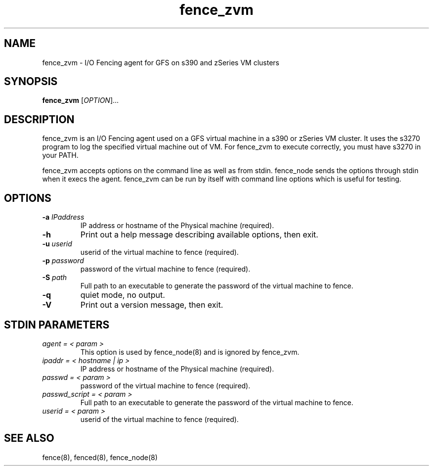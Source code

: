 .TH fence_zvm 8

.SH NAME
fence_zvm - I/O Fencing agent for GFS on s390 and zSeries VM clusters

.SH SYNOPSIS
.B
fence_zvm
[\fIOPTION\fR]...

.SH DESCRIPTION
fence_zvm is an I/O Fencing agent used on a GFS virtual machine in a s390 or zSeries VM cluster.
It uses the s3270 program to log the specified virtual machine out of VM.
For fence_zvm to execute correctly, you must have s3270 in your PATH.

fence_zvm accepts options on the command line as well as from stdin.
fence_node sends the options through stdin when it execs the agent.
fence_zvm can be run by itself with command line options which is useful
for testing.

.SH OPTIONS
.TP
\fB-a\fP \fIIPaddress\fP
IP address or hostname of the Physical machine (required).
.TP
\fB-h\fP
Print out a help message describing available options, then exit.
.TP
\fB-u\fP \fIuserid\fP
userid of the virtual machine to fence (required).
.TP
\fB-p\fP \fIpassword\fP
password of the virtual machine to fence (required).
.TP
\fB-S\fP \fIpath\fR
Full path to an executable to generate the password of the virtual machine to fence.
.TP
\fB-q\fP
quiet mode, no output.
.TP
\fB-V\fP
Print out a version message, then exit.

.SH STDIN PARAMETERS
.TP
\fIagent = < param >\fP
This option is used by fence_node(8) and is ignored by fence_zvm.
.TP
\fIipaddr = < hostname | ip >\fP
IP address or hostname of the Physical machine (required).
.TP
\fIpasswd = < param >\fP
password of the virtual machine to fence (required).
.TP
\fIpasswd_script = < param >\fR
Full path to an executable to generate the password of the virtual machine to fence.
.TP
\fIuserid = < param >\fP
userid of the virtual machine to fence (required).

.SH SEE ALSO
fence(8), fenced(8), fence_node(8)
